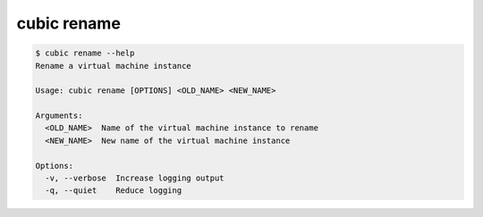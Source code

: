 .. _ref_cubic_rename:

cubic rename
============

.. code-block::

    $ cubic rename --help
    Rename a virtual machine instance

    Usage: cubic rename [OPTIONS] <OLD_NAME> <NEW_NAME>

    Arguments:
      <OLD_NAME>  Name of the virtual machine instance to rename
      <NEW_NAME>  New name of the virtual machine instance

    Options:
      -v, --verbose  Increase logging output
      -q, --quiet    Reduce logging

